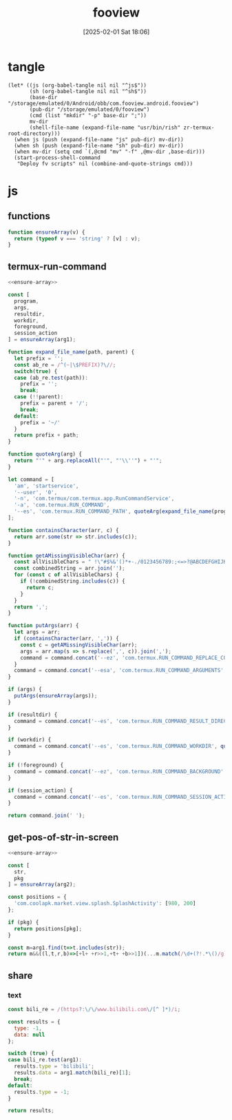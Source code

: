 #+title:      fooview
#+date:       [2025-02-01 Sat 18:06]
#+filetags:   :android:
#+identifier: 20250201T180643

* tangle
#+begin_src elisp
(let* ((js (org-babel-tangle nil nil "^js$"))
       (sh (org-babel-tangle nil nil "^sh$"))
       (base-dir "/storage/emulated/0/Android/obb/com.fooview.android.fooview")
       (pub-dir "/storage/emulated/0/fooview")
       (cmd (list "mkdir" "-p" base-dir ";"))
       mv-dir
       (shell-file-name (expand-file-name "usr/bin/rish" zr-termux-root-directory)))
  (when js (push (expand-file-name "js" pub-dir) mv-dir))
  (when sh (push (expand-file-name "sh" pub-dir) mv-dir))
  (when mv-dir (setq cmd `(,@cmd "mv" "-f" ,@mv-dir ,base-dir)))
  (start-process-shell-command
   "Deploy fv scripts" nil (combine-and-quote-strings cmd)))
#+end_src

* js
:PROPERTIES:
:tangle-dir: /storage/emulated/0/fooview/js
:header-args: :comments no :mkdirp t
:END:

** functions
#+name: ensure-array
#+begin_src js
function ensureArray(v) {
  return (typeof v === 'string' ? [v] : v);
}
#+end_src

** termux-run-command
#+begin_src js :tangle (zr-org-by-tangle-dir "termux-run-command.js")
<<ensure-array>>

const [
  program,
  args,
  resultdir,
  workdir,
  foreground,
  session_action
] = ensureArray(arg1);

function expand_file_name(path, parent) {
  let prefix = '';
  const ab_re = /^(~|\$PREFIX)?\//;
  switch(true) {
  case (ab_re.test(path)):
    prefix = '';
    break;
  case (!!parent):
    prefix = parent + '/';
    break;
  default:
    prefix = '~/'
  }
  return prefix + path;
}

function quoteArg(arg) {
  return "'" + arg.replaceAll("'", "'\\''") + "'";
}

let command = [
  'am', 'startservice',
  '--user', '0',
  '-n', 'com.termux/com.termux.app.RunCommandService',
  '-a', 'com.termux.RUN_COMMAND',
  '--es', 'com.termux.RUN_COMMAND_PATH', quoteArg(expand_file_name(program, '$PREFIX/bin'))
];

function containsCharacter(arr, c) {
  return arr.some(str => str.includes(c));
}

function getAMissingVisibleChar(arr) {
  const allVisibleChars = " !\"#$%&'()*+-./0123456789:;<=>?@ABCDEFGHIJKLMNOPQRSTUVWXYZ[\\]^_`abcdefghijklmnopqrstuvwxyz{|}~";
  const combinedString = arr.join('');
  for (const c of allVisibleChars) {
    if (!combinedString.includes(c)) {
      return c;
    }
  }
  return ',';
}

function putArgs(arr) {
  let args = arr;
  if (containsCharacter(arr, ',')) {
    const c = getAMissingVisibleChar(arr);
    args = arr.map(s => s.replace(',', c)).join(',');
    command = command.concat('--ez', 'com.termux.RUN_COMMAND_REPLACE_COMMA_ALTERNATIVE_CHARS_IN_ARGUMENTS', 'true', '--es', 'com.termux.RUN_COMMAND_COMMA_ALTERNATIVE_CHARS_IN_ARGUMENTS', quoteArg(c));
  }
  command = command.concat('--esa', 'com.termux.RUN_COMMAND_ARGUMENTS', quoteArg(args.join(',')));
}

if (args) {
  putArgs(ensureArray(args));
}

if (resultdir) {
  command = command.concat('--es', 'com.termux.RUN_COMMAND_RESULT_DIRECTORY', quoteArg(expand_file_name(resultdir, '/sdcard/.fvout')));
}

if (workdir) {
  command = command.concat('--es', 'com.termux.RUN_COMMAND_WORKDIR', quoteArg(expand_file_name(workdir)));
}

if (!foreground) {
  command = command.concat('--ez', 'com.termux.RUN_COMMAND_BACKGROUND', 'true');
}

if (session_action) {
  command = command.concat('--es', 'com.termux.RUN_COMMAND_SESSION_ACTION', quoteArg(session_action));
}

return command.join(' ');
#+end_src

** get-pos-of-str-in-screen
#+begin_src js :tangle (zr-org-by-tangle-dir "get-pos-of-str-in-screen.js")
<<ensure-array>>

const [
  str,
  pkg
] = ensureArray(arg2);

const positions = {
  'com.coolapk.market.view.splash.SplashActivity': [980, 200]
};

if (pkg) {
  return positions[pkg];
}

const m=arg1.find(t=>t.includes(str));
return m&&((l,t,r,b)=>[+l+ +r>>1,+t+ +b>>1])(...m.match(/\d+(?!.*\()/g).slice(-4));
#+end_src

** share

*** text
#+begin_src js :tangle (zr-org-by-tangle-dir "text-router.js")
const bili_re = /(https?:\/\/www.bilibili.com\/[^ ]*)/i;

const results = {
  type: -1,
  data: null
};

switch (true) {
case bili_re.test(arg1):
  results.type = 'bilibili';
  results.data = arg1.match(bili_re)[1];
  break;
default:
  results.type = -1;
}

return results;
#+end_src
